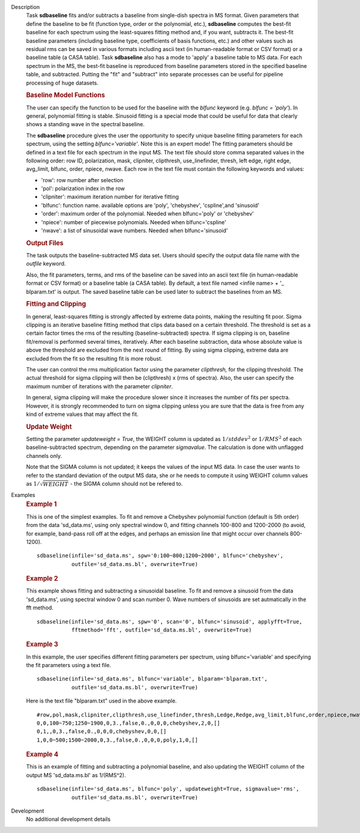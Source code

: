 

.. _Description:

Description
   Task **sdbaseline** fits and/or subtracts a baseline from
   single-dish spectra in MS format. Given parameters that define the
   baseline to be fit (function type, order or the polynomial, etc.),
   **sdbaseline** computes the best-fit baseline for each spectrum
   using the least-squares fitting method and, if you want, subtracts
   it. The best-fit baseline parameters (including baseline type,
   coefficients of basis functions, etc.) and other values such as
   residual rms can be saved in various formats including ascii text
   (in human-readable format or CSV format) or a baseline table (a
   CASA table). Task **sdbaseline** also has a mode to 'apply' a
   baseline table to MS data.  For each spectrum in the MS, the
   best-fit baseline is reproduced from baseline parameters stored in
   the specified baseline table, and subtracted. Putting the "fit"
   and "subtract" into separate processes can be useful for pipeline
   processing of huge datasets.


   .. rubric:: Baseline Model Functions

   The user can specify the function to be used for the baseline with
   the *blfunc* keyword (e.g. *blfunc = 'poly'*). In general,
   polynomial fitting is stable. Sinusoid fitting is a special mode
   that could be useful for data that clearly shows a standing wave
   in the spectral baseline.

   The **sdbaseline** procedure gives the user the opportunity to
   specify unique baseline fitting parameters for each spectrum,
   using the setting *blfunc='variable'*. Note this is an expert
   mode! The fitting parameters should be defined in a text file for
   each spectrum in the input MS. The text file should store comma
   separated values in the following order: row ID, polarization,
   mask, clipniter, clipthresh, use_linefinder,  thresh, left edge,
   right edge, avg_limit, blfunc, order, npiece, nwave. Each row in
   the text file must contain the following keywords and values:

   -  'row': row number after selection
   -  'pol': polarization index in the row
   -  'clipniter': maximum iteration number for iterative fitting
   -  'blfunc': function name.  available options are 'poly',
      'chebyshev', 'cspline',and 'sinusoid'
   -  'order': maximum order of the polynomial. Needed when
      blfunc='poly' or 'chebyshev'
   -  'npiece': number of piecewise polynomials. Needed when
      blfunc='cspline'
   -  'nwave': a list of sinusoidal wave numbers. Needed when
      blfunc='sinusoid'


   .. rubric:: Output Files

   The task outputs the baseline-subtracted MS data set.  Users
   should specify the output data file name with the *outfile*
   keyword.

   Also, the fit parameters, terms, and rms of the baseline can be
   saved into an ascii text file (in human-readable format or CSV
   format) or a baseline table (a CASA table). By default, a text
   file named  <infile name> + '\_ blparam.txt' is output. The
   saved baseline table can be used later to subtract the baselines
   from an MS.


   .. rubric:: Fitting and Clipping

   In general, least-squares fitting is strongly affected by extreme
   data points, making the resulting fit poor. Sigma clipping is an
   iterative baseline fitting method that clips data based on a
   certain threshold. The threshold is set as a certain factor times
   the rms of the resulting (baseline-subtracted) spectra. If sigma
   clipping is on, baseline fit/removal is performed several times,
   iteratively. After each baseline subtraction, data whose absolute
   value is above the threshold are excluded from the next round of
   fitting. By using sigma clipping, extreme data are excluded from
   the fit so the resulting fit is more robust.

   The user can control the rms multiplication factor using the
   parameter *clipthresh,* for the clipping threshold. The actual
   threshold for sigma clipping will then be (clipthresh) x (rms of
   spectra). Also, the user can specify the maximum number of
   iterations with the parameter *clipniter*.

   In general, sigma clipping will make the procedure slower since it
   increases the number of fits per spectra. However, it is strongly
   recommended to turn on sigma clipping unless you are sure that the
   data is free from any kind of extreme values that may affect the
   fit.


   .. rubric:: Update Weight

   Setting the parameter *updateweight = True*, the WEIGHT column is
   updated as :math:`1/stddev^2` or :math:`1/RMS^2` of each
   baseline-subtracted spectrum, depending on the parameter
   *sigmavalue*. The calculation is done with unflagged channels only.

   Note that the SIGMA column is not updated; it keeps the values of
   the input MS data. In case the user wants to refer to the
   standard deviation of the output MS data, she or he needs to
   compute it using WEIGHT column values as :math:`1/\sqrt{WEIGHT}`
   - the SIGMA column should not be refered to.


.. _Examples:

Examples
   .. rubric::   Example 1

   This is one of the simplest examples. To fit and remove a
   Chebyshev polynomial function (default is 5th order) from the data
   'sd_data.ms', using only spectral window 0, and fitting channels
   100-800 and 1200-2000 (to avoid, for example, band-pass roll off
   at the edges, and perhaps an emission line that might occur over
   channels 800-1200).

   ::

      sdbaseline(infile='sd_data.ms', spw='0:100~800;1200~2000', blfunc='chebyshev',
                 outfile='sd_data.ms.bl', overwrite=True)

   .. rubric::  Example 2

   This example shows fitting and subtracting a sinusoidal baseline.
   To fit and remove a sinusoid from the data 'sd_data.ms', using
   spectral window 0 and scan number 0. Wave numbers of sinusoids are
   set autmatically in the fft method.

   ::

      sdbaseline(infile='sd_data.ms', spw='0', scan='0', blfunc='sinusoid', applyfft=True,
                 fftmethod='fft', outfile='sd_data.ms.bl', overwrite=True)

   .. rubric::  Example 3

   In this example, the user specifies different fitting parameters
   per spectrum, using blfunc='variable' and specifying the fit
   parameters using a text file.

   ::

      sdbaseline(infile='sd_data.ms', blfunc='variable', blparam='blparam.txt',
                 outfile='sd_data.ms.bl', overwrite=True)


   Here is the text file "blparam.txt" used in the above example.

   ::

      #row,pol,mask,clipniter,clipthresh,use_linefinder,thresh,Ledge,Redge,avg_limit,blfunc,order,npiece,nwave
      0,0,100~750;1250~1900,0,3.,false,0.,0,0,0,chebyshev,2,0,[]
      0,1,,0,3.,false,0.,0,0,0,chebyshev,0,0,[]
      1,0,0~500;1500~2000,0,3.,false,0.,0,0,0,poly,1,0,[]

   .. rubric::   Example 4

   This is an example of fitting and subtracting a polynomial
   baseline, and also updating the WEIGHT column of the output MS
   'sd_data.ms.bl' as 1/(RMS^2).

   ::

      sdbaseline(infile='sd_data.ms', blfunc='poly', updateweight=True, sigmavalue='rms',
                 outfile='sd_data.ms.bl', overwrite=True)


.. _Development:

Development
   No additional development details

